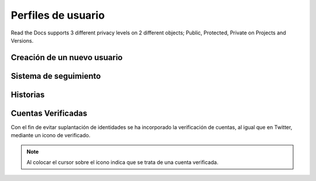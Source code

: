 Perfiles de usuario
==============

Read the Docs supports 3 different privacy levels on 2 different objects;
Public, Protected, Private on Projects and Versions.

Creación de un nuevo usuario
--------------------------------

Sistema de seguimiento
--------------------------------

Historias
--------------------------------

Cuentas Verificadas
--------------------------------

Con el fin de evitar suplantación de identidades se ha incorporado la verificación de cuentas, al igual que en Twitter,
mediante un icono de verificado.

.. image:: http://i.imgur.com/yVyHZ4K.png
    :align: center
    :alt: alternate text
    :target: http://i.imgur.com/yVyHZ4K.png
    

.. note:: Al colocar el cursor sobre el icono indica que se trata de una cuenta verificada.    
    
.. image:: http://i.imgur.com/CERLQzQ.png
    :align: center
    :alt: alternate text
    :target: http://i.imgur.com/CERLQzQ.png
    
    
